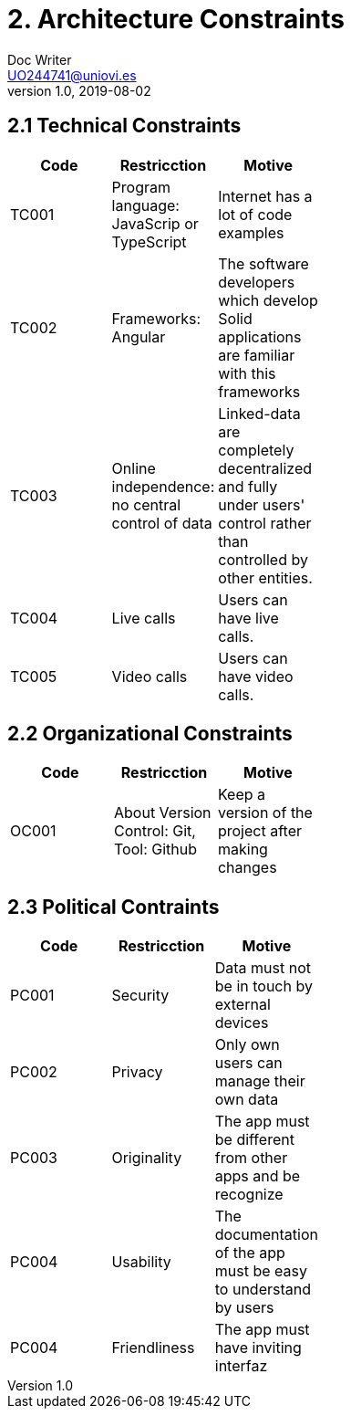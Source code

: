 = 2. Architecture Constraints
Doc Writer <UO244741@uniovi.es>
v1.0, 2019-08-02

== 2.1 Technical Constraints

[width="40%",frame="topbot",options="header,footer"]
|======================
|Code |Restricction |Motive
|TC001  |Program language: JavaScrip or TypeScript |Internet has a lot of code examples
|TC002  |Frameworks: Angular    |The software developers which develop Solid applications are  familiar with this frameworks
|TC003  |Online independence: no central control of data |Linked-data  are completely decentralized and fully under users' control rather than controlled by other entities.
|TC004  |Live calls |Users can have live calls.
|TC005  |Video calls |Users can have video calls.
|======================

== 2.2 Organizational Constraints
[width="40%",frame="topbot",options="header,footer"]
|======================
|Code |Restricction |Motive
|OC001  |About Version Control: Git, Tool: Github| Keep a version of the project after making changes
|======================

== 2.3 Political Contraints
[width="40%",frame="topbot",options="header,footer"]
|======================
|Code |Restricction |Motive
|PC001  |Security| Data must not be in touch by external devices
|PC002  |Privacy|Only own users can manage their own data
|PC003  |Originality |The app must be different from other apps and be recognize
|PC004  |Usability |The documentation of the app must be easy to understand by users
|PC004  |Friendliness |The app must have inviting interfaz
|======================
